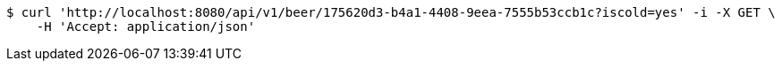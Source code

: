 [source,bash]
----
$ curl 'http://localhost:8080/api/v1/beer/175620d3-b4a1-4408-9eea-7555b53ccb1c?iscold=yes' -i -X GET \
    -H 'Accept: application/json'
----